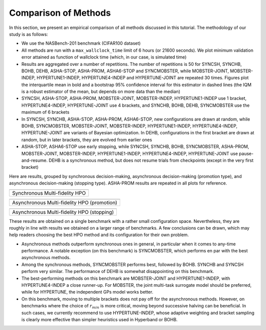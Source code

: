 Comparison of Methods
=====================

In this section, we present an empirical comparison of all methods discussed in
this tutorial. The methodology of our study is as follows:

* We use the NASBench-201 benchmark (CIFAR100 dataset)
* All methods are run with a ``max_wallclock_time`` limit of 6 hours (or 21600
  seconds). We plot minimum validation error attained as function of wallclock
  time (which, in our case, is simulated time)
* Results are aggregated over a number of repetitions. The number of
  repetitions is 50 for SYNCSH, SYNCHB, BOHB, DEHB, ASHA-STOP, ASHA-PROM,
  ASHA6-STOP and SYNCMOBSTER, while MOBSTER-JOINT, MOBSTER-INDEP,
  HYPERTUNE1-INDEP, HYPERTUNE4-INDEP and HYPERTUNE-JOINT are repeated 30 times.
  Figures plot the interquartile mean in bold and a bootstrap 95% confidence
  interval for this estimator in dashed lines (the IQM is a robust estimator of
  the mean, but depends on more data than the median)
* SYNCSH, ASHA-STOP, ASHA-PROM, MOBSTER-JOINT, MOBSTER-INDEP, HYPERTUNE1-INDEP
  use 1 bracket, HYPERTUNE4-INDEP, HYPERTUNE-JOINT use 4 brackets, and SYNCHB,
  BOHB, DEHB, SYNCMOBSTER use the maximum of 6 brackets
* In SYNCSH, SYNCHB, ASHA-STOP, ASHA-PROM, ASHA6-STOP, new configurations are
  drawn at random, while BOHB, SYNCMOBSTER, MOBSTER-JOINT, MOBSTER-INDEP,
  HYPERTUNE1-INDEP, HYPERTUNE4-INDEP, HYPERTUNE-JOINT are variants of Bayesian
  optimization. In DEHB, configurations in the first bracket are drawn at
  random, but in later brackets, they are evolved from earlier ones
* ASHA-STOP, ASHA6-STOP use early stopping, while SYNCSH, SYNCHB, BOHB,
  SYNCMOBSTER, ASHA-PROM, MOBSTER-JOINT, MOBSTER-INDEP, HYPERTUNE1-INDEP,
  HYPERTUNE4-INDEP, HYPERTUNE-JOINT use pause-and-resume. DEHB is a synchronous
  method, but does not resume trials from checkpoints (except in the very first
  bracket)

Here are results, grouped by synchronous decision-making, asynchronous
decision-making (promotion type), and asynchronous decision-making (stopping
type). ASHA-PROM results are repeated in all plots for reference.

.. |Synchronous HPO| image:: img/mf_tutorial_comparison_1.png

+--------------------------------+
| |Synchronous HPO|              |
+================================+
| Synchronous Multi-fidelity HPO |
+--------------------------------+

.. |Asynchronous HPO| image:: img/mf_tutorial_comparison_2.png

+---------------------------------------------+
| |Asynchronous HPO|                          |
+=============================================+
| Asynchronous Multi-fidelity HPO (promotion) |
+---------------------------------------------+

.. |Asynchronous Stopping| image:: img/mf_tutorial_comparison_3.png

+--------------------------------------------+
| |Asynchronous Stopping|                    |
+============================================+
| Asynchronous Multi-fidelity HPO (stopping) |
+--------------------------------------------+

These results are obtained on a single benchmark with a rather small
configuration space. Nevertheless, they are roughly in line with results we
obtained on a larger range of benchmarks. A few conclusions can be drawn, which
may help readers choosing the best HPO method and its configuration for their
own problem.

* Asynchronous methods outperform synchronous ones in general, in particular
  when it comes to any-time performance. A notable exception (on this
  benchmark) is SYNCMOBSTER, which performs en par with the best asynchronous
  methods.
* Among the synchronous methods, SYNCMOBSTER performs best, followed by
  BOHB. SYNCHB and SYNCSH perform very similar. The performance of DEHB is
  somewhat disappointing on this benchmark.
* The best-performing methods on this benchmark are MOBSTER-JOINT and
  HYPERTUNE1-INDEP, with HYPERTUNE4-INDEP a close runner-up. For MOBSTER, the
  joint multi-task surrogate model should be preferred, while for HYPERTUNE,
  the independent GPs model works better.
* On this benchmark, moving to multiple brackets does not pay off for the
  asynchronous methods. However, on benchmarks where the choice of
  :math:`r_{min}` is more critical, moving beyond successive halving can be
  beneficial. In such cases, we currently recommend to use HYPERTUNE-INDEP,
  whose adaptive weighting and bracket sampling is clearly more effective than
  simpler heuristics used in Hyperband or BOHB.
